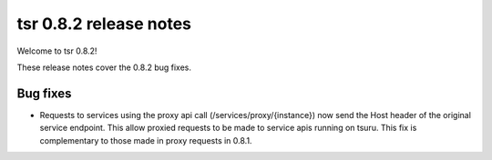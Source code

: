 .. Copyright 2014 tsuru authors. All rights reserved.
   Use of this source code is governed by a BSD-style
   license that can be found in the LICENSE file.

=======================
tsr 0.8.2 release notes
=======================

Welcome to tsr 0.8.2!

These release notes cover the 0.8.2 bug fixes.

Bug fixes
=========

* Requests to services using the proxy api call (/services/proxy/{instance}) now
  send the Host header of the original service endpoint. This allow proxied
  requests to be made to service apis running on tsuru. This fix is complementary
  to those made in proxy requests in 0.8.1.
